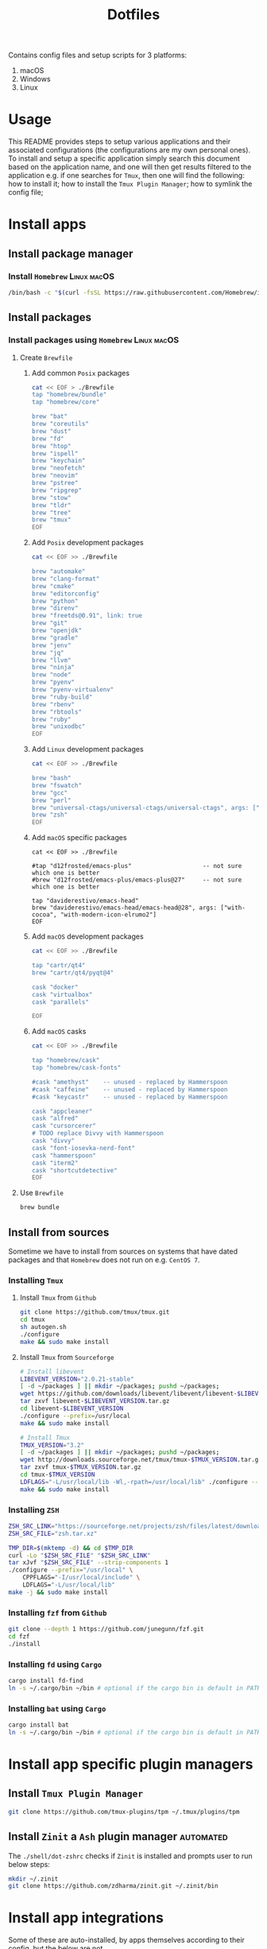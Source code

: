 #+TITLE: Dotfiles

Contains config files and setup scripts for 3 platforms:
1. macOS
2. Windows
3. Linux

* Usage
This README provides steps to setup various applications and their associated configurations (the configurations are my own personal ones). To install and setup a specific application simply search this document based on the application name, and one will then get results filtered to the application e.g. if one searches for =Tmux=, then one will find the following: how to install it; how to install the =Tmux Plugin Manager=; how to symlink the config file;

* Install apps
** Install package manager
*** Install =Homebrew= :Linux:macOS:
#+begin_src sh
/bin/bash -c "$(curl -fsSL https://raw.githubusercontent.com/Homebrew/install/HEAD/install.sh)"
#+end_src
** Install packages
*** Install packages using =Homebrew= :Linux:macOS:
**** Create =Brewfile=
***** Add common =Posix= packages
#+begin_src sh
cat << EOF > ./Brewfile
tap "homebrew/bundle"
tap "homebrew/core"

brew "bat"
brew "coreutils"
brew "dust"
brew "fd"
brew "htop"
brew "ispell"
brew "keychain"
brew "neofetch"
brew "neovim"
brew "pstree"
brew "ripgrep"
brew "stow"
brew "tldr"
brew "tree"
brew "tmux"
EOF
#+end_src

***** Add =Posix= development packages
#+begin_src sh
cat << EOF >> ./Brewfile

brew "automake"
brew "clang-format"
brew "cmake"
brew "editorconfig"
brew "python"
brew "direnv"
brew "freetds@0.91", link: true
brew "git"
brew "openjdk"
brew "gradle"
brew "jenv"
brew "jq"
brew "llvm"
brew "ninja"
brew "node"
brew "pyenv"
brew "pyenv-virtualenv"
brew "ruby-build"
brew "rbenv"
brew "rbtools"
brew "ruby"
brew "unixodbc"
EOF
#+end_src

***** Add =Linux= development packages
#+begin_src sh
cat << EOF >> ./Brewfile

brew "bash"
brew "fswatch"
brew "gcc"
brew "perl"
brew "universal-ctags/universal-ctags/universal-ctags", args: ["HEAD"]
brew "zsh"
EOF
#+end_src

***** Add =macOS= specific packages
#+begin_src
cat << EOF >> ./Brewfile

#tap "d12frosted/emacs-plus"                    -- not sure which one is better
#brew "d12frosted/emacs-plus/emacs-plus@27"     -- not sure which one is better

tap "daviderestivo/emacs-head"
brew "daviderestivo/emacs-head/emacs-head@28", args: ["with-cocoa", "with-modern-icon-elrumo2"]
EOF
#+end_src

***** Add =macOS= development packages
#+begin_src sh
cat << EOF >> ./Brewfile

tap "cartr/qt4"
brew "cartr/qt4/pyqt@4"

cask "docker"
cask "virtualbox"
cask "parallels"

EOF
#+end_src

***** Add =macOS= casks
#+begin_src sh
cat << EOF >> ./Brewfile

tap "homebrew/cask"
tap "homebrew/cask-fonts"

#cask "amethyst"    -- unused - replaced by Hammerspoon
#cask "caffeine"    -- unused - replaced by Hammerspoon
#cask "keycastr"    -- unused - replaced by Hammerspoon

cask "appcleaner"
cask "alfred"
cask "cursorcerer"
# TODO replace Divvy with Hammerspoon
cask "divvy"
cask "font-iosevka-nerd-font"
cask "hammerspoon"
cask "iterm2"
cask "shortcutdetective"
EOF
#+end_src

**** Use =Brewfile=
#+begin_src sh
brew bundle
#+end_src

** Install from sources
Sometime we have to install from sources on systems that have dated packages and that =Homebrew= does not run on e.g. =CentOS 7=.
*** Installing =Tmux=
**** Install =Tmux= from =Github=
#+BEGIN_SRC sh
git clone https://github.com/tmux/tmux.git
cd tmux
sh autogen.sh
./configure
make && sudo make install
#+END_SRC
**** Install =Tmux= from =Sourceforge=
#+BEGIN_SRC sh
# Install libevent
LIBEVENT_VERSION="2.0.21-stable"
[ -d ~/packages ] || mkdir ~/packages; pushd ~/packages;
wget https://github.com/downloads/libevent/libevent/libevent-$LIBEVENT_VERSION.tar.gz
tar zxvf libevent-$LIBEVENT_VERSION.tar.gz
cd libevent-$LIBEVENT_VERSION
./configure --prefix=/usr/local
make && sudo make install

# Install Tmux
TMUX_VERSION="3.2"
[ -d ~/packages ] || mkdir ~/packages; pushd ~/packages;
wget http://downloads.sourceforge.net/tmux/tmux-$TMUX_VERSION.tar.gz
tar zxvf tmux-$TMUX_VERSION.tar.gz
cd tmux-$TMUX_VERSION
LDFLAGS="-L/usr/local/lib -Wl,-rpath=/usr/local/lib" ./configure --prefix=/usr/local
make && sudo make install
#+END_SRC
*** Installing =ZSH=
#+BEGIN_SRC sh
ZSH_SRC_LINK="https://sourceforge.net/projects/zsh/files/latest/download"
ZSH_SRC_FILE="zsh.tar.xz"

TMP_DIR=$(mktemp -d) && cd $TMP_DIR
curl -Lo "$ZSH_SRC_FILE" "$ZSH_SRC_LINK"
tar xJvf "$ZSH_SRC_FILE" --strip-components 1
./configure --prefix="/usr/local" \
    CPPFLAGS="-I/usr/local/include" \
    LDFLAGS="-L/usr/local/lib"
make -j && sudo make install
#+END_SRC

*** Installing =fzf= from =Github=
#+BEGIN_SRC sh
git clone --depth 1 https://github.com/junegunn/fzf.git
cd fzf
./install
#+END_SRC
*** Installing =fd= using =Cargo=
#+BEGIN_SRC sh
cargo install fd-find
ln -s ~/.cargo/bin ~/bin # optional if the cargo bin is default in PATH
#+END_SRC
*** Installing =bat= using =Cargo=
#+BEGIN_SRC sh
cargo install bat
ln -s ~/.cargo/bin ~/bin # optional if the cargo bin is default in PATH
#+END_SRC
* Install app specific plugin managers
** Install =Tmux Plugin Manager=
#+begin_src sh
git clone https://github.com/tmux-plugins/tpm ~/.tmux/plugins/tpm
#+end_src

** Install =Zinit= a =Ash= plugin manager :automated:
The ~./shell/dot-zshrc~ checks if =Zinit= is installed and prompts user to run below steps:
#+begin_src sh
mkdir ~/.zinit
git clone https://github.com/zdharma/zinit.git ~/.zinit/bin
#+end_src

* Install app integrations
Some of these are auto-installed, by apps themselves according to their config, but the below are not.
** Shell integrations
*** Install =Fzf=
#+begin_src sh
$(brew --prefix)/opt/fzf/install
#+end_src

** Editor integrations
*** Install =Chemacs 2=
Note: Using =Chemacs= means one has to run modified instructions for installing an Emacs distribution e.g. =Doom= or =Spacemacs=
#+begin_src sh
git clone https://github.com/plexus/chemacs2.git ~/.emacs.d
#+end_src

*** Install =Doom Emacs=
Note: If using =Chemacs= then the below is slightly different from the instructions from the web-site i.e. the target directory should not be ~.emacs.d~ since this is where =Chemacs= will be installed to.
#+begin_src sh
git clone --depth 1 https://github.com/hlissner/doom-emacs ~/.emacs.doom
~/.emacs.doom/bin/doom install
#+end_src
* Symlink dotfiles
Initially I had some hand written scripts for doing the symlinking, but am now using =GNU Stow= since it is a more standardized approach.

** Symlink dotfiles using =Gnu Stow=
*** Create =run-stow.sh= file
**** Create initial file
#+begin_src sh
cat << EOF > ./run-stow.sh
gnu_stow() {
    stow -t ~ \$@ --dot
}
EOF
chmod u+x ./run-stow.sh
#+end_src

**** Add =Posix= config
#+begin_src sh
cat << EOF >> ./run-stow.sh
gnu_stow shell
gnu_stow git
gnu_stow git_my
gnu_stow git_work
gnu_stow tmux
gnu_stow vim
gnu_stow nvim
gnu_stow emacs
EOF
#+end_src

**** Add =macOS= config
#+begin_src sh
cat << EOF >> ./run-stow.sh
gnu_stow shell_osx
gnu_stow git_osx
gnu_stow hammerspoon
EOF
#+end_src

**** Add =Linux= config
#+begin_src sh
cat << EOF >> ./run-stow.sh
gnu_stow shell_linux
gnu_stow git_linux
EOF
#+end_src

*** Use =run-stow.sh= file
#+begin_src sh
./run-stow.sh
#+end_src

* TODOs
** TODO Test reproducibility by using =Docker=
** TODO Fix first start of =Nvim= to no show errors [/]
- [ ] It looks like one of the issue is related =gutentags= plugin and absence of =ctags=
** TODO Use =Org-babel= properties to generate file content rather than using =cat= command
